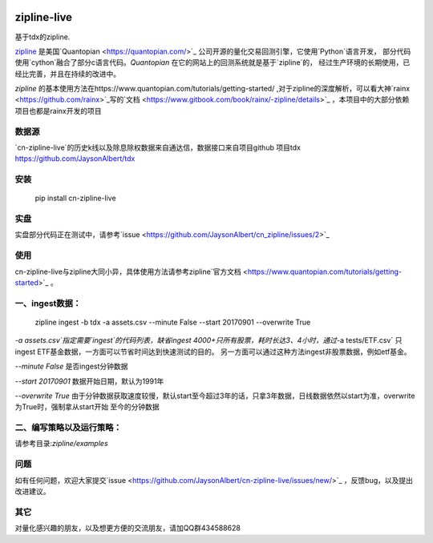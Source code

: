 .. image:: http://www.zipline-live.io/images/zipline_live.png
    :target: https://github.com/JaysonAlbert/zipline
    :width: 212px
    :align: center
    :alt: zipline-live

zipline-live
============

|pypi badge|
|travis status|
|appveyor status|
|Coverage Status|
|Apache License|

基于tdx的zipline.


`zipline <http://zipline.io/>`_ 是美国`Quantopian <https://quantopian.com/>`_ 公司开源的量化交易回测引擎，它使用`Python`语言开发，
部分代码使用`cython`融合了部分c语言代码。`Quantopian` 在它的网站上的回测系统就是基于`zipline`的，
经过生产环境的长期使用，已经比完善，并且在持续的改进中。

`zipline` 的基本使用方法在https://www.quantopian.com/tutorials/getting-started/ ,对于zipline的深度解析，可以看大神`rainx <https://github.com/rainx>`_写的`文档 <https://www.gitbook.com/book/rainx/-zipline/details>`_ ，本项目中的大部分依赖项目也都是rainx开发的项目


数据源
--------

`cn-zipline-live`的历史k线以及除息除权数据来自通达信，数据接口来自项目github 项目tdx https://github.com/JaysonAlbert/tdx

安装
----------

    pip install cn-zipline-live


实盘
----------
实盘部分代码正在测试中，请参考`issue <https://github.com/JaysonAlbert/cn_zipline/issues/2>`_


使用
----------

cn-zipline-live与zipline大同小异，具体使用方法请参考zipline`官方文档 <https://www.quantopian.com/tutorials/getting-started>`_ 。


一、ingest数据：
-----------

    zipline ingest -b tdx -a assets.csv --minute False --start 20170901 --overwrite True

`-a assets.csv`指定需要`ingest`的代码列表，缺省ingest 4000+只所有股票，耗时长达3、4小时，通过`-a tests/ETF.csv` 只ingest ETF基金数据，一方面可以节省时间达到快速测试的目的。
另一方面可以通过这种方法ingest非股票数据，例如etf基金。

`--minute False` 是否ingest分钟数据

`--start 20170901` 数据开始日期，默认为1991年

`--overwrite True` 由于分钟数据获取速度较慢，默认start至今超过3年的话，只拿3年数据，日线数据依然以start为准，overwrite为True时，强制拿从start开始  至今的分钟数据


二、编写策略以及运行策略：
-----------

请参考目录:`zipline/examples`


问题
--------------

如有任何问题，欢迎大家提交`issue <https://github.com/JaysonAlbert/cn-zipline-live/issues/new/>`_ ，反馈bug，以及提出改进建议。

其它
--------------
对量化感兴趣的朋友，以及想更方便的交流朋友，请加QQ群434588628



.. |pypi badge| image:: https://badge.fury.io/py/cn-zipline-live.svg
    :target: https://pypi.python.org/pypi/cn-zipline-live
.. |travis status| image:: https://travis-ci.org/JaysonAlbert/zipline.svg?branch=master
    :target: https://travis-ci.org/JaysonAlbert/zipline
.. |appveyor status| image:: https://ci.appveyor.com/api/projects/status/fc6rgyckxj445uf5?svg=true
   :target: https://ci.appveyor.com/project/JaysonAlbert/zipline/branch/master
.. |Coverage Status| image:: https://coveralls.io/repos/github/JaysonAlbert/zipline/badge.svg?branch=master
   :target: https://coveralls.io/github/JaysonAlbert/zipline?branch=master
.. |Apache License| image:: https://img.shields.io/badge/License-Apache%202.0-blue.svg
   :target: https://www.apache.org/licenses/LICENSE-2.0


.. _`Zipline Install Documentation` : http://www.zipline.io/install.html
